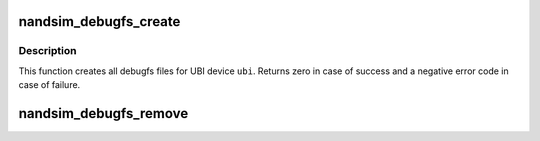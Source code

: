 .. -*- coding: utf-8; mode: rst -*-
.. src-file: drivers/mtd/nand/nandsim.c

.. _`nandsim_debugfs_create`:

nandsim_debugfs_create
======================

.. c:function:: int nandsim_debugfs_create(struct nandsim *dev)

    initialize debugfs

    :param struct nandsim \*dev:
        nandsim device description object

.. _`nandsim_debugfs_create.description`:

Description
-----------

This function creates all debugfs files for UBI device \ ``ubi``\ . Returns zero in
case of success and a negative error code in case of failure.

.. _`nandsim_debugfs_remove`:

nandsim_debugfs_remove
======================

.. c:function:: void nandsim_debugfs_remove(struct nandsim *ns)

    destroy all debugfs files

    :param struct nandsim \*ns:
        *undescribed*

.. This file was automatic generated / don't edit.

